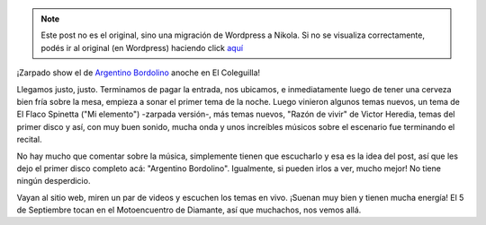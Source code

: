 .. link:
.. description:
.. tags: general
.. date: 2013/08/25 19:16:55
.. title: Argentino Bordolino, en El Coleguilla
.. slug: argentino-bordolino-en-el-coleguilla


.. note::

   Este post no es el original, sino una migración de Wordpress a
   Nikola. Si no se visualiza correctamente, podés ir al original (en
   Wordpress) haciendo click aquí_

.. _aquí: http://humitos.wordpress.com/2013/08/25/argentino-bordolino-en-el-coleguilla/


¡Zarpado show el de `Argentino
Bordolino <http://www.argentinobordolino.com.ar/>`__ anoche en El
Coleguilla!

Llegamos justo, justo. Terminamos de pagar la entrada, nos ubicamos, e
inmediatamente luego de tener una cerveza bien fría sobre la mesa,
empieza a sonar el primer tema de la noche. Luego vinieron algunos temas
nuevos, un tema de El Flaco Spinetta ("Mi elemento") -zarpada versión-,
más temas nuevos, "Razón de vivir" de Victor Heredia, temas del primer
disco y así, con muy buen sonido, mucha onda y unos increíbles músicos
sobre el escenario fue terminando el recital.

No hay mucho que comentar sobre la música, simplemente tienen que
escucharlo y esa es la idea del post, así que les dejo el primer disco
completo acá: "Argentino Bordolino". Igualmente, si pueden irlos a ver,
mucho mejor! No tiene ningún desperdicio.

.. media:: http://youtu.be/L9X6U36Y32U

Vayan al sitio web, miren un par de videos y escuchen los temas en vivo.
¡Suenan muy bien y tienen mucha energía! El 5 de Septiembre tocan en el
Motoencuentro de Diamante, así que muchachos, nos vemos allá.
